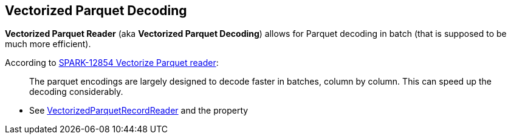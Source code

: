 == Vectorized Parquet Decoding

*Vectorized Parquet Reader* (aka *Vectorized Parquet Decoding*) allows for Parquet decoding in batch (that is supposed to be much more efficient).

According to https://issues.apache.org/jira/browse/SPARK-12854[SPARK-12854 Vectorize Parquet reader]:

> The parquet encodings are largely designed to decode faster in batches, column by column. This can speed up the decoding considerably.

* See link:spark-sql-VectorizedParquetRecordReader.adoc[VectorizedParquetRecordReader] and the property
